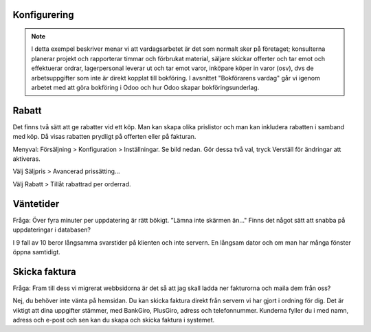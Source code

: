 ======================
Konfigurering
======================

.. note:: I detta exempel beskriver menar vi att vardagsarbetet är det som normalt sker på företaget; konsulterna planerar   projekt och rapporterar timmar och förbrukat material, säljare skickar offerter och tar emot och effektuerar ordrar, lagerpersonal leverar ut och tar emot varor, inköpare köper in varor (osv), dvs de arbetsuppgifter som inte är direkt kopplat till bokföring. I avsnittet "Bokförarens vardag" går vi igenom arbetet med att göra bokföring i Odoo och hur Odoo skapar bokföringsunderlag. 


|image0|

======================
Rabatt
======================
Det finns två sätt att ge rabatter vid ett köp. Man kan skapa olika prislistor och man kan inkludera rabatten i samband med köp. Då visas rabatten prydligt på offerten eller på fakturan.

Menyval: Försäljning > Konfiguration > Inställningar. Se bild nedan. Gör dessa två val, tryck Verställ för ändringar att aktiveras.

Välj Säljpris > Avancerad prissätting...

Välj Rabatt > Tillåt rabattrad per orderrad.

|image1|


======================
Väntetider
======================
Fråga: Över fyra minuter per uppdatering är rätt bökigt. ”Lämna inte skärmen än..." Finns det något sätt att snabba på uppdateringar i databasen?

I 9 fall av 10 beror långsamma svarstider på klienten och inte servern. En långsam dator och om man har många fönster öppna samtidigt.

======================
Skicka faktura
======================
Fråga: Fram till dess vi migrerat webbsidorna är det så att jag skall ladda ner fakturorna och maila dem från oss?

Nej, du behöver inte vänta på hemsidan. Du kan skicka faktura direkt från servern vi har gjort i ordning för dig. Det är viktigt att dina uppgifter stämmer, med BankGiro, PlusGiro, adress och telefonnummer. Kunderna fyller du i med namn, adress och e-post och sen kan du skapa och skicka faktura i systemet.

.. |image0| image:: images/Markering_004.png
   :width: 600px
.. |image1| image:: images/Markering_006.png
   :width: 600px
